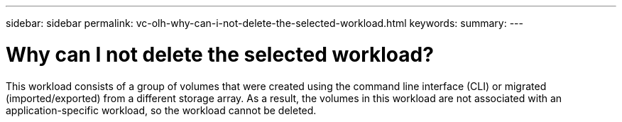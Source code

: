 ---
sidebar: sidebar
permalink: vc-olh-why-can-i-not-delete-the-selected-workload.html
keywords:
summary:
---

= Why can I not delete the selected workload?
:hardbreaks:
:nofooter:
:icons: font
:linkattrs:
:imagesdir: ./media/


[.lead]
This workload consists of a group of volumes that were created using the command line interface (CLI) or migrated (imported/exported) from a different storage array. As a result, the volumes in this workload are not associated with an application-specific workload, so the workload cannot be deleted.
